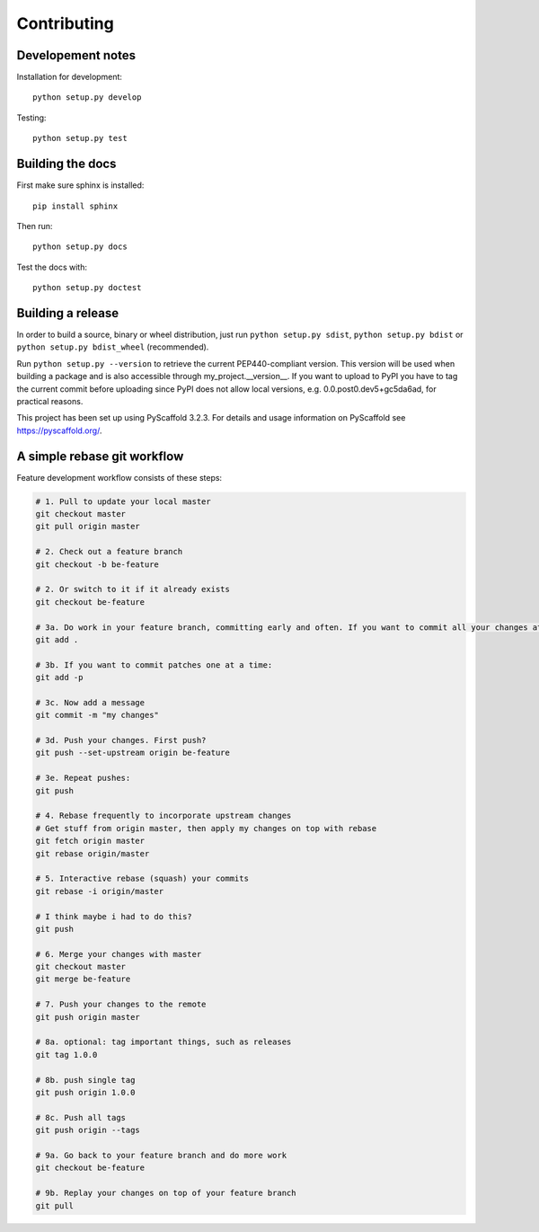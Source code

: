 ============
Contributing
============

Developement notes
------------------

Installation for development::

    python setup.py develop

Testing::

    python setup.py test

Building the docs
-----------------
First make sure sphinx is installed::

    pip install sphinx

Then run::

    python setup.py docs

Test the docs with::

    python setup.py doctest

Building a release
------------------
In order to build a source, binary or wheel distribution, just run
``python setup.py sdist``, ``python setup.py bdist`` or ``python setup.py bdist_wheel`` (recommended).

Run ``python setup.py --version`` to retrieve the current PEP440-compliant version. This version will be used when building a package and is also accessible through my_project.__version__. If you want to upload to PyPI you have to tag the current commit before uploading since PyPI does not allow local versions, e.g. 0.0.post0.dev5+gc5da6ad, for practical reasons.

This project has been set up using PyScaffold 3.2.3. For details and usage
information on PyScaffold see https://pyscaffold.org/.


A simple rebase git workflow
----------------------------
Feature development workflow consists of these steps:

.. code-block:: bash

    # 1. Pull to update your local master
    git checkout master
    git pull origin master

    # 2. Check out a feature branch
    git checkout -b be-feature

    # 2. Or switch to it if it already exists
    git checkout be-feature

    # 3a. Do work in your feature branch, committing early and often. If you want to commit all your changes at once:
    git add .

    # 3b. If you want to commit patches one at a time:
    git add -p

    # 3c. Now add a message
    git commit -m "my changes"

    # 3d. Push your changes. First push?
    git push --set-upstream origin be-feature

    # 3e. Repeat pushes:
    git push

    # 4. Rebase frequently to incorporate upstream changes
    # Get stuff from origin master, then apply my changes on top with rebase
    git fetch origin master
    git rebase origin/master

    # 5. Interactive rebase (squash) your commits
    git rebase -i origin/master

    # I think maybe i had to do this?
    git push

    # 6. Merge your changes with master
    git checkout master
    git merge be-feature

    # 7. Push your changes to the remote
    git push origin master

    # 8a. optional: tag important things, such as releases
    git tag 1.0.0

    # 8b. push single tag
    git push origin 1.0.0

    # 8c. Push all tags
    git push origin --tags

    # 9a. Go back to your feature branch and do more work
    git checkout be-feature

    # 9b. Replay your changes on top of your feature branch
    git pull
